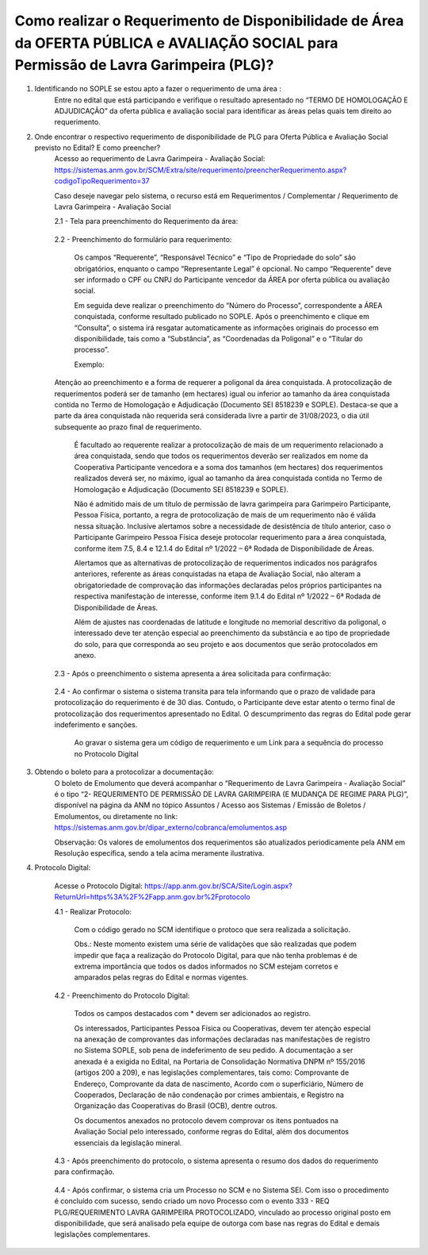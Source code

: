 ﻿Como realizar o Requerimento de Disponibilidade de Área da OFERTA PÚBLICA e AVALIAÇÃO SOCIAL para Permissão de Lavra Garimpeira (PLG)? 
====================================================

1. Identificando no SOPLE se estou apto a fazer o requerimento de uma área :
	Entre no edital que está participando e verifique o resultado apresentado no “TERMO DE HOMOLOGAÇÃO E ADJUDICAÇÃO” da oferta pública e avaliação social para identificar as áreas pelas quais tem direito ao requerimento. 
	
2. Onde encontrar o respectivo requerimento de disponibilidade de PLG para Oferta Pública e Avaliação Social previsto no Edital? E como preencher? 
	Acesso ao requerimento de Lavra Garimpeira - Avaliação Social: https://sistemas.anm.gov.br/SCM/Extra/site/requerimento/preencherRequerimento.aspx?codigoTipoRequerimento=37
	
	Caso deseje navegar pelo sistema, o recurso está em Requerimentos / Complementar / Requerimento de Lavra Garimpeira - Avaliação Social
		
	.. image:: ../imagens/8.3SCMPreRequerimentoAvaliacaoSocial.png
	

	2.1 - Tela para preenchimento do Requerimento da área:
	
		.. image:: ../imagens/8.3SCMRequerimentoAvaliacaoSocialTela.png
	
	
	2.2 - Preenchimento do formulário para requerimento:

		Os campos “Requerente”, “Responsável Técnico” e “Tipo de Propriedade do solo” são obrigatórios, enquanto o campo “Representante Legal” é opcional. No campo “Requerente” deve ser informado o CPF ou CNPJ do Participante vencedor da ÁREA por oferta pública ou avaliação social. 

		Em seguida deve realizar o preenchimento do “Número do Processo”, correspondente a ÁREA conquistada, conforme resultado publicado no SOPLE. Após o preenchimento e clique em “Consulta”, o sistema irá resgatar automaticamente as informações originais do processo em disponibilidade, tais como a “Substância”, as “Coordenadas da Poligonal” e o “Titular do processo”. 
		
		Exemplo: 
		
		.. image:: ../imagens/8.3SCMRequerimentoAvaliacaoSocialPreenchidoProcesso.png
		
        Atenção ao preenchimento e a forma de requerer a poligonal da área conquistada. A protocolização de requerimentos poderá ser de tamanho (em hectares) igual ou inferior ao tamanho da área conquistada contida no Termo de Homologação e Adjudicação (Documento SEI 8518239 e SOPLE). Destaca-se que a parte da área conquistada não requerida será considerada livre a partir de 31/08/2023, o dia útil subsequente ao prazo final de requerimento. 
		
		É facultado ao requerente realizar a protocolização de mais de um requerimento relacionado a área conquistada, sendo que todos os requerimentos deverão ser realizados em nome da Cooperativa Participante vencedora e a soma dos tamanhos (em hectares) dos requerimentos realizados deverá ser, no máximo, igual ao tamanho da área conquistada contida no Termo de Homologação e Adjudicação (Documento SEI 8518239 e SOPLE).
		
		Não é admitido mais de um título de permissão de lavra garimpeira para Garimpeiro Participante, Pessoa Física, portanto, a regra de protocolização de mais de um requerimento não é válida nessa situação. Inclusive alertamos sobre a necessidade de desistência de título anterior, caso o Participante Garimpeiro Pessoa Física deseje protocolar requerimento para a área conquistada, conforme item 7.5, 8.4 e 12.1.4 do Edital nº 1/2022 – 6ª Rodada de Disponibilidade de Áreas.
		
		Alertamos que as alternativas de protocolização de requerimentos indicados nos parágrafos anteriores, referente as áreas conquistadas na etapa de Avaliação Social, não alteram a obrigatoriedade de comprovação das informações declaradas pelos próprios participantes na respectiva manifestação de interesse, conforme item 9.1.4 do Edital nº 1/2022 – 6ª Rodada de Disponibilidade de Áreas.
		
		Além de ajustes nas coordenadas de latitude e longitude no memorial descritivo da poligonal, o interessado deve ter atenção especial ao preenchimento da substância e ao tipo de propriedade do solo, para que corresponda ao seu projeto e aos documentos que serão protocolados em anexo.

	2.3 - Após o preenchimento o sistema apresenta a área solicitada para confirmação:
	
		.. image:: ../imagens/8.3SCMRequerimentoAvaliacaoSocialAreaSolicitada.png
	
	2.4 - Ao confirmar o sistema o sistema transita para tela informando que o prazo de validade para protocolização do requerimento é de 30 dias. Contudo, o Participante deve estar atento o termo final de protocolização dos requerimentos apresentado no Edital. O descumprimento das regras do Edital pode gerar indeferimento e sanções.

		.. image:: ../imagens/8.3SCMRequerimentoAvaliacaoSocialGravacao.png
	
		Ao gravar o sistema gera um código de requerimento e um Link para a sequência do processo no Protocolo Digital
	
		.. image:: ../imagens/8.3SCMRequerimentoAvaliacaoSocialProtocolo.png
	

3. Obtendo o boleto para a protocolizar a documentação:
	O boleto de Emolumento que deverá acompanhar o “Requerimento de Lavra Garimpeira - Avaliação Social” é o tipo “2- REQUERIMENTO DE PERMISSÃO DE LAVRA GARIMPEIRA (E MUDANÇA DE REGIME PARA PLG)”, disponível na página da ANM no tópico Assuntos / Acesso aos Sistemas / Emissão de Boletos / Emolumentos, ou diretamente no link: https://sistemas.anm.gov.br/dipar_externo/cobranca/emolumentos.asp  
		
	.. image:: ../imagens/8.3SCMRequerimentoAvaliacaoSocialBoelto.png
	
	Observação: Os valores de emolumentos dos requerimentos são atualizados periodicamente pela ANM em Resolução específica, sendo a tela acima meramente ilustrativa. 

4.  Protocolo Digital:

	Acesse o Protocolo Digital: https://app.anm.gov.br/SCA/Site/Login.aspx?ReturnUrl=https%3A%2F%2Fapp.anm.gov.br%2Fprotocolo

	.. image:: ../imagens/8.3SCMPreRequerimentoAvaliacaoSocialLoginProtocolo.png
		
	4.1 - Realizar Protocolo:
		
		.. image:: ../imagens/8.3SCMPreRequerimentoAvaliacaoSociaProtolo.png
		
		Com o código gerado no SCM identifique o protoco que sera realizada a solicitação.

		Obs.: Neste momento existem uma série de validações que são realizadas que podem impedir que faça a realização do Protocolo Digital, para que não tenha problemas é de extrema importância que todos os dados informados no SCM estejam corretos e amparados pelas regras do Edital e normas vigentes.

	4.2 - Preenchimento do Protocolo Digital:
		
		Todos os campos destacados com * devem ser adicionados ao registro. 
		
		Os interessados, Participantes Pessoa Física ou Cooperativas, devem ter atenção especial na anexação de comprovantes das informações declaradas nas manifestações de registro no Sistema SOPLE, sob pena de indeferimento de seu pedido. A documentação a ser anexada é a exigida no Edital, na Portaria de Consolidação Normativa DNPM nº 155/2016 (artigos 200 a 209), e nas legislações complementares, tais como: Comprovante de Endereço, Comprovante da data de nascimento, Acordo com o superficiário, Número de Cooperados, Declaração de não condenação por crimes ambientais, e Registro na Organização das Cooperativas do Brasil (OCB), dentre outros. 
		
		Os documentos anexados no protocolo devem comprovar os itens pontuados na Avaliação Social pelo interessado, conforme regras do Edital, além dos documentos essenciais da legislação mineral. 

		.. image:: ../imagens/8.3SCMRequerimentoAvaliacaoSocialProtocoloDigital.png
	
	4.3 -  Após preenchimento do protocolo, o sistema apresenta o resumo dos dados do requerimento para confirmação.
		
		.. image:: ../imagens/8.3SCMRequerimentoAvaliacaoSocialTelaFinalizandoProtocolo1.png
	
	4.4 - Após confirmar, o sistema cria um Processo no SCM e no Sistema SEI. Com isso o procedimento é concluído com sucesso, sendo criado um novo Processo com o evento 333 - REQ PLG/REQUERIMENTO LAVRA GARIMPEIRA PROTOCOLIZADO, vinculado ao processo original posto em disponibilidade, que será analisado pela equipe de outorga com base nas regras do Edital e demais legislações complementares.

		.. image:: ../imagens/8.3SCMRequerimentoAvaliacaoSocialResultadoFinalSCM.png


